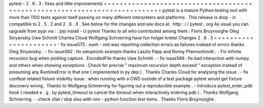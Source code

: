 pytest
-
2
.
6
.
3
:
fixes
and
little
improvements
=
=
=
=
=
=
=
=
=
=
=
=
=
=
=
=
=
=
=
=
=
=
=
=
=
=
=
=
=
=
=
=
=
=
=
=
=
=
=
=
=
=
=
=
=
=
=
=
=
=
=
=
=
=
=
=
=
=
=
=
=
=
=
=
=
=
=
=
=
=
=
=
=
=
=
pytest
is
a
mature
Python
testing
tool
with
more
than
1100
tests
against
itself
passing
on
many
different
interpreters
and
platforms
.
This
release
is
drop
-
in
compatible
to
2
.
5
.
2
and
2
.
6
.
X
.
See
below
for
the
changes
and
see
docs
at
:
http
:
/
/
pytest
.
org
As
usual
you
can
upgrade
from
pypi
via
:
:
pip
install
-
U
pytest
Thanks
to
all
who
contributed
among
them
:
Floris
Bruynooghe
Oleg
Sinyavskiy
Uwe
Schmitt
Charles
Cloud
Wolfgang
Schnerring
have
fun
holger
krekel
Changes
2
.
6
.
3
=
=
=
=
=
=
=
=
=
=
=
=
=
=
=
=
=
=
=
=
=
=
-
fix
issue575
:
xunit
-
xml
was
reporting
collection
errors
as
failures
instead
of
errors
thanks
Oleg
Sinyavskiy
.
-
fix
issue582
:
fix
setuptools
example
thanks
Laszlo
Papp
and
Ronny
Pfannschmidt
.
-
Fix
infinite
recursion
bug
when
pickling
capture
.
EncodedFile
thanks
Uwe
Schmitt
.
-
fix
issue589
:
fix
bad
interaction
with
numpy
and
others
when
showing
exceptions
.
Check
for
precise
"
maximum
recursion
depth
exceed
"
exception
instead
of
presuming
any
RuntimeError
is
that
one
(
implemented
in
py
dep
)
.
Thanks
Charles
Cloud
for
analysing
the
issue
.
-
fix
conftest
related
fixture
visibility
issue
:
when
running
with
a
CWD
outside
of
a
test
package
pytest
would
get
fixture
discovery
wrong
.
Thanks
to
Wolfgang
Schnerring
for
figuring
out
a
reproducible
example
.
-
Introduce
pytest_enter_pdb
hook
(
needed
e
.
g
.
by
pytest_timeout
to
cancel
the
timeout
when
interactively
entering
pdb
)
.
Thanks
Wolfgang
Schnerring
.
-
check
xfail
/
skip
also
with
non
-
python
function
test
items
.
Thanks
Floris
Bruynooghe
.
